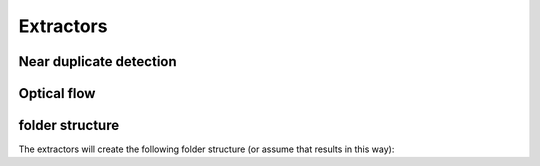 Extractors
=======================================

Near duplicate detection
------------------------



Optical flow
------------



folder structure
----------------

The extractors will create the following folder structure (or assume that results in this way):

